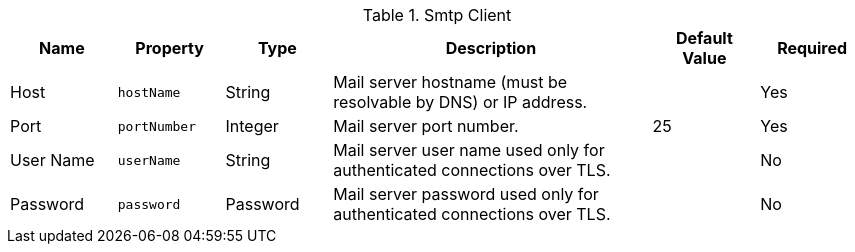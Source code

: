 .[[SmtpClientImpl]]Smtp Client
[cols="1,1m,1,3,1,1" options="header"]
|===
|Name
|Property
|Type
|Description
|Default Value
|Required

|Host
|hostName
|String
|Mail server hostname (must be resolvable by DNS) or IP address.
|
|Yes

|Port
|portNumber
|Integer
|Mail server port number.
|25
|Yes

|User Name
|userName
|String
|Mail server user name used only for authenticated connections over TLS.
|
|No

|Password
|password
|Password
|Mail server password used only for authenticated connections over TLS.
|
|No

|===
